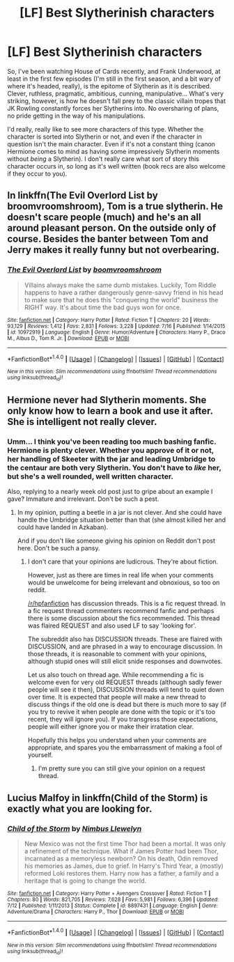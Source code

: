 #+TITLE: [LF] Best Slytherinish characters

* [LF] Best Slytherinish characters
:PROPERTIES:
:Author: silkrobe
:Score: 8
:DateUnix: 1471476052.0
:DateShort: 2016-Aug-18
:FlairText: Request
:END:
So, I've been watching House of Cards recently, and Frank Underwood, at least in the first few episodes (I'm still in the first season, and a bit wary of where it's headed, really), is the epitome of Slytherin as it is described. Clever, ruthless, pragmatic, ambitious, cunning, manipulative... What's very striking, however, is how he doesn't fall prey to the classic villain tropes that JK Rowling constantly forces her Slytherins into. No oversharing of plans, no pride getting in the way of his manipulations.

I'd really, really like to see more characters of this type. Whether the character is sorted into Slytherin or not, and even if the character in question isn't the main character. Even if it's not a constant thing (canon Hermione comes to mind as having some impressively Slytherin moments without /being/ a Slytherin). I don't really care what sort of story this character occurs in, so long as it's well written (book recs are also welcome if they occur to you).


** In linkffn(The Evil Overlord List by broomvroomshroom), Tom is a true slytherin. He doesn't scare people (much) and he's an all around pleasant person. On the outside only of course. Besides the banter between Tom and Jerry makes it really funny but not overbearing.
:PROPERTIES:
:Author: dreikorg
:Score: 5
:DateUnix: 1471504259.0
:DateShort: 2016-Aug-18
:END:

*** [[http://www.fanfiction.net/s/10972919/1/][*/The Evil Overlord List/*]] by [[https://www.fanfiction.net/u/5953312/boomvroomshroom][/boomvroomshroom/]]

#+begin_quote
  Villains always make the same dumb mistakes. Luckily, Tom Riddle happens to have a rather dangerously genre-savvy friend in his head to make sure that he does this "conquering the world" business the RIGHT way. It's about time the bad guys won for once.
#+end_quote

^{/Site/: [[http://www.fanfiction.net/][fanfiction.net]] *|* /Category/: Harry Potter *|* /Rated/: Fiction T *|* /Chapters/: 20 *|* /Words/: 93,129 *|* /Reviews/: 1,412 *|* /Favs/: 2,831 *|* /Follows/: 3,228 *|* /Updated/: 7/16 *|* /Published/: 1/14/2015 *|* /id/: 10972919 *|* /Language/: English *|* /Genre/: Humor/Adventure *|* /Characters/: Harry P., Draco M., Albus D., Tom R. Jr. *|* /Download/: [[http://www.ff2ebook.com/old/ffn-bot/index.php?id=10972919&source=ff&filetype=epub][EPUB]] or [[http://www.ff2ebook.com/old/ffn-bot/index.php?id=10972919&source=ff&filetype=mobi][MOBI]]}

--------------

*FanfictionBot*^{1.4.0} *|* [[[https://github.com/tusing/reddit-ffn-bot/wiki/Usage][Usage]]] | [[[https://github.com/tusing/reddit-ffn-bot/wiki/Changelog][Changelog]]] | [[[https://github.com/tusing/reddit-ffn-bot/issues/][Issues]]] | [[[https://github.com/tusing/reddit-ffn-bot/][GitHub]]] | [[[https://www.reddit.com/message/compose?to=tusing][Contact]]]

^{/New in this version: Slim recommendations using/ ffnbot!slim! /Thread recommendations using/ linksub(thread_id)!}
:PROPERTIES:
:Author: FanfictionBot
:Score: 1
:DateUnix: 1471504278.0
:DateShort: 2016-Aug-18
:END:


** Hermione never had Slytherin moments. She only know how to learn a book and use it after. She is intelligent not really clever.
:PROPERTIES:
:Author: Quoba_97
:Score: 2
:DateUnix: 1472036944.0
:DateShort: 2016-Aug-24
:END:

*** Umm... I think you've been reading too much bashing fanfic. Hermione is plenty clever. Whether you approve of it or not, her handling of Skeeter with the jar and leading Umbridge to the centaur are both very Slytherin. You don't have to /like/ her, but she's a well rounded, well written character.

Also, replying to a nearly week old post just to gripe about an example I gave? Immature and irrelevant. Don't be such a pest.
:PROPERTIES:
:Author: silkrobe
:Score: 1
:DateUnix: 1472060411.0
:DateShort: 2016-Aug-24
:END:

**** In my opinion, putting a beetle in a jar is not clever. And she could have handle the Umbridge situation better than that (she almost killed her and could have landed in Azkaban).

And if you don't like someone giving his opinion on Reddit don't post here. Don't be such a pansy.
:PROPERTIES:
:Author: Quoba_97
:Score: 1
:DateUnix: 1472220125.0
:DateShort: 2016-Aug-26
:END:

***** I don't care that your opinions are ludicrous. They're about fiction.

However, just as there are times in real life when your comments would be unwelcome for being irrelevant and obnoxious, so too on reddit.

[[/r/hpfanfiction]] has discussion threads. This is a fic request thread. In a fic request thread commenters recommend fanfic and perhaps there is some discussion about the fics recommended. This thread was flaired REQUEST and also used LF to say 'looking for'.

The subreddit also has DISCUSSION threads. These are flaired with DISCUSSION, and are phrased in a way to encourage discussion. In those threads, it is reasonable to comment with your opinions, although stupid ones will still elicit snide responses and downvotes.

Let us also touch on thread age. While recommending a fic is welcome even for very old REQUEST threads (although sadly fewer people will see it then), DISCUSSION threads will tend to quiet down over time. It is expected that people will make a new thread to discuss things if the old one is dead but there is much more to say (if you try to revive it when people are done with the topic or it's too recent, they will ignore you). If you transgress those expectations, people will either ignore you or make their irratation clear.

Hopefully this helps you understand when your comments are appropriate, and spares you the embarrassment of making a fool of yourself.
:PROPERTIES:
:Author: silkrobe
:Score: 1
:DateUnix: 1472243251.0
:DateShort: 2016-Aug-27
:END:

****** I'm pretty sure you can still give your opinion on a request thread.
:PROPERTIES:
:Author: Quoba_97
:Score: 1
:DateUnix: 1472419403.0
:DateShort: 2016-Aug-29
:END:


** Lucius Malfoy in linkffn(Child of the Storm) is exactly what you are looking for.
:PROPERTIES:
:Author: thatonepersonnever
:Score: 1
:DateUnix: 1471504589.0
:DateShort: 2016-Aug-18
:END:

*** [[http://www.fanfiction.net/s/8897431/1/][*/Child of the Storm/*]] by [[https://www.fanfiction.net/u/2204901/Nimbus-Llewelyn][/Nimbus Llewelyn/]]

#+begin_quote
  New Mexico was not the first time Thor had been a mortal. It was only a refinement of the technique. What if James Potter had been Thor, incarnated as a memoryless newborn? On his death, Odin removed his memories as James, due to grief. In Harry's Third Year, a (mostly) reformed Loki restores them. Harry now has a father, a family and a heritage that is going to change the world.
#+end_quote

^{/Site/: [[http://www.fanfiction.net/][fanfiction.net]] *|* /Category/: Harry Potter + Avengers Crossover *|* /Rated/: Fiction T *|* /Chapters/: 80 *|* /Words/: 821,705 *|* /Reviews/: 7,628 *|* /Favs/: 5,981 *|* /Follows/: 6,396 *|* /Updated/: 7/12 *|* /Published/: 1/11/2013 *|* /Status/: Complete *|* /id/: 8897431 *|* /Language/: English *|* /Genre/: Adventure/Drama *|* /Characters/: Harry P., Thor *|* /Download/: [[http://www.ff2ebook.com/old/ffn-bot/index.php?id=8897431&source=ff&filetype=epub][EPUB]] or [[http://www.ff2ebook.com/old/ffn-bot/index.php?id=8897431&source=ff&filetype=mobi][MOBI]]}

--------------

*FanfictionBot*^{1.4.0} *|* [[[https://github.com/tusing/reddit-ffn-bot/wiki/Usage][Usage]]] | [[[https://github.com/tusing/reddit-ffn-bot/wiki/Changelog][Changelog]]] | [[[https://github.com/tusing/reddit-ffn-bot/issues/][Issues]]] | [[[https://github.com/tusing/reddit-ffn-bot/][GitHub]]] | [[[https://www.reddit.com/message/compose?to=tusing][Contact]]]

^{/New in this version: Slim recommendations using/ ffnbot!slim! /Thread recommendations using/ linksub(thread_id)!}
:PROPERTIES:
:Author: FanfictionBot
:Score: 1
:DateUnix: 1471504629.0
:DateShort: 2016-Aug-18
:END:
